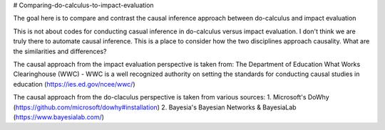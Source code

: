 # Comparing-do-calculus-to-impact-evaluation

The goal here is to compare and contrast the causal inference approach between do-calculus and impact evaluation

This is not about codes for conducting casual inference in do-calculus versus impact evaluation. I don't think we are truly there to automate causal inference. 
This is a place to consider how the two disciplines approach causality. What are the similarities and differences?

The causal approach from the impact evaluation perspective is taken from:
The Department of Education What Works Clearinghouse (WWC) - WWC is a well recognized authority on setting the standards for conducting causal studies in education (https://ies.ed.gov/ncee/wwc/)

The causal approach from the do-claculus perspective is taken from various sources:
1. Microsoft's DoWhy (https://github.com/microsoft/dowhy#installation)
2. Bayesia's Bayesian Networks & BayesiaLab (https://www.bayesialab.com/)
